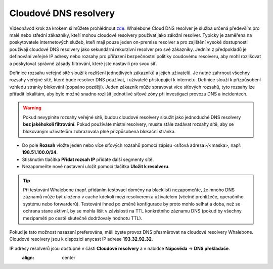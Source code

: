 Cloudové DNS resolvery
----------------------

Videonávod krok za krokem si můžete prohlédnout `zde <https://docs.whalebone.io/cs/latest/video_guides.html#cloud-resolvers>`__.
Whalebone Cloud DNS resolver je služba určená především pro malé nebo střední zákazníky, kteří mohou cloudové resolvery používat jako záložní resolver. Typicky je zaměřena na poskytovatele internetových služeb, kteří mají pouze jeden 
on-premise resolver a pro zajištění vysoké dostupnosti používají cloudové DNS resolvery jako sekundární rekurzivní resolver pro své zákazníky. Jedním z předpokladů je definování veřejné IP adresy 
nebo rozsahy pro přiřazení bezpečnostní politiky coudovému resolveru, aby mohl rozlišovat a poskytovat správné zásady filtrování, které jste nastavili pro svou síť. 

Definice rozsahu veřejné sítě slouží k rozlišení jednotlivých zákazníků a jejich uživatelů. Je nutné zahrnout všechny rozsahy veřejné sítě, které bude resolver DNS používat, i uživatelé přistupující k internetu. Definice slouží k přizpůsobení vzhledu stránky blokování (popsáno později). Jeden zákazník může spravovat více síťových rozsahů, 
tyto rozsahy lze přiřadit lokalitám, aby bylo možné snadno rozlišit jednotlivé síťové zóny při investigaci provozu DNS a incidentech.

.. image:: ./img/client_networks.png
   :align: center


.. warning:: Pokud nevyplníte rozsahy veřejné sítě, budou cloudové resolvery sloužit jako jednoduché DNS resolvery **bez jakéhokoli filtrování**. Pokud používáte místní resolvery, musíte stále zadávat rozsahy sítě, aby se blokovaným uživatelům zobrazovala plně přizpůsobená blokační stránka.

* Do pole **Rozsah** vložte jeden nebo více síťových rozsahů pomocí zápisu <síťová adresa>/<maska>, např: **198.51.100.0/24**. 
* Stisknutím tlačítka **Přidat rozsah IP** přidáte další segmenty sítě.
* Nezapomeňte nové nastavení uložit pomocí tlačítka **Uložit k resolveru**.

.. tip:: Při testování Whalebone (např. přidáním testovací domény na blacklist) nezapomeňte, že mnoho DNS záznamů může být uloženo v cache kdekoli mezi resolverem a uživatelem (včetně prohlížeče, operačního systému nebo forwarderů). Testování ihned po změně konfigurace by proto mohlo selhat a doba, než se ochrana stane aktivní, by se mohla lišit v závislosti na TTL konkrétního záznamu DNS (pokud by všechny mezipaměti po cestě skutečně dodržovaly hodnotu TTL).

Pokud je tato možnost nasazení preferována, měli byste provoz DNS přesměrovat na cloudové resolvery Whalebone. Cloudové resolvery jsou k dispozici anycast IP adrese
**193.32.92.32**.

.. image:: ./img/resolver_ip.png
IP adresy resolverů jsou dostupné v části **Cloudové resolvery** a v nabídce **Nápověda** → **DNS překladače**.
   :align: center

